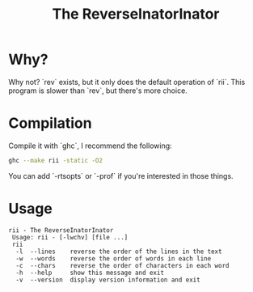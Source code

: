 #+TITLE: The ReverseInatorInator

* Why?
Why not? `rev` exists, but it only does the default operation of `rii`.
This program is slower than `rev`, but there's more choice.
* Compilation
Compile it with `ghc`, I recommend the following:
#+BEGIN_SRC sh :exports code
ghc --make rii -static -O2
#+END_SRC
You can add `-rtsopts` or `-prof` if you're interested in those things.
* Usage
#+srcname: usagemessage
#+BEGIN_SRC sh :exports results :results verbatim
./rii --help
#+END_SRC

#+RESULTS: usagemessage
: rii - The ReverseInatorInator
:  Usage: rii - [-lwchv] [file ...]
:  rii
:   -l  --lines    reverse the order of the lines in the text
:   -w  --words    reverse the order of words in each line
:   -c  --chars    reverse the order of characters in each word
:   -h  --help     show this message and exit
:   -v  --version  display version information and exit
